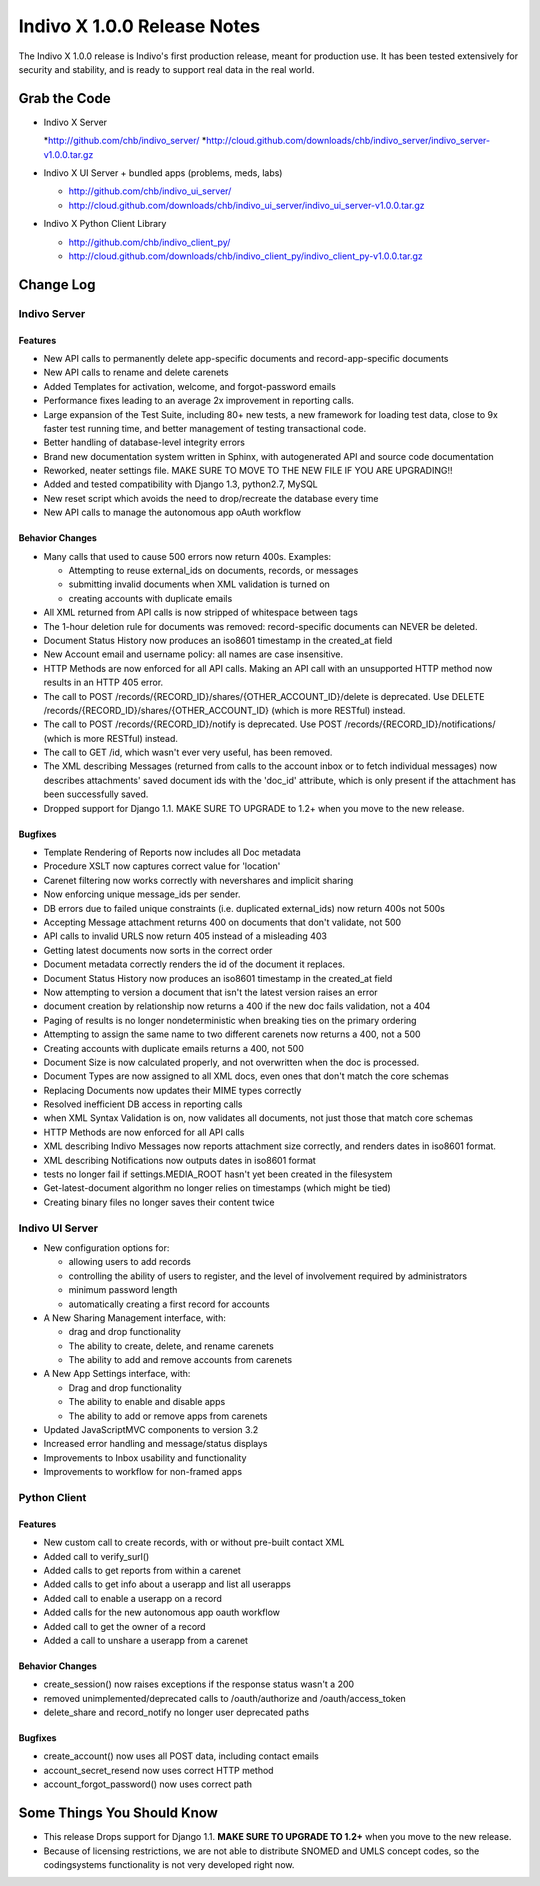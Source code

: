 ============================
Indivo X 1.0.0 Release Notes
============================

The Indivo X 1.0.0 release is Indivo's first production release, meant for production use. It has been tested extensively for security and stability, and is ready to support real data in the real world.

Grab the Code
=============

* Indivo X Server

  *http://github.com/chb/indivo_server/
  *http://cloud.github.com/downloads/chb/indivo_server/indivo_server-v1.0.0.tar.gz
  
* Indivo X UI Server + bundled apps (problems, meds, labs)

  * http://github.com/chb/indivo_ui_server/
  * http://cloud.github.com/downloads/chb/indivo_ui_server/indivo_ui_server-v1.0.0.tar.gz
  
* Indivo X Python Client Library

  * http://github.com/chb/indivo_client_py/
  * http://cloud.github.com/downloads/chb/indivo_client_py/indivo_client_py-v1.0.0.tar.gz

Change Log
==========

Indivo Server
-------------

Features
^^^^^^^^

* New API calls to permanently delete app-specific documents and record-app-specific documents
* New API calls to rename and delete carenets
* Added Templates for activation, welcome, and forgot-password emails
* Performance fixes leading to an average 2x improvement in reporting calls.
* Large expansion of the Test Suite, including 80+ new tests, a new framework for loading test data, close to 9x faster test running time, and better management of testing transactional code.
* Better handling of database-level integrity errors
* Brand new documentation system written in Sphinx, with autogenerated API and source code documentation
* Reworked, neater settings file. MAKE SURE TO MOVE TO THE NEW FILE IF YOU ARE UPGRADING!!
* Added and tested compatibility with Django 1.3, python2.7, MySQL
* New reset script which avoids the need to drop/recreate the database every time
* New API calls to manage the autonomous app oAuth workflow

Behavior Changes
^^^^^^^^^^^^^^^^

* Many calls that used to cause 500 errors now return 400s. Examples:
  
  * Attempting to reuse external_ids on documents, records, or messages
  * submitting invalid documents when XML validation is turned on
  * creating accounts with duplicate emails
  
* All XML returned from API calls is now stripped of whitespace between tags 
* The 1-hour deletion rule for documents was removed: record-specific documents can NEVER be deleted.
* Document Status History now produces an iso8601 timestamp in the created_at field
* New Account email and username policy: all names are case insensitive.
* HTTP Methods are now enforced for all API calls. Making an API call with an unsupported HTTP method now results in an HTTP 405 error.
* The call to POST /records/{RECORD_ID}/shares/{OTHER_ACCOUNT_ID}/delete is deprecated. Use DELETE /records/{RECORD_ID}/shares/{OTHER_ACCOUNT_ID} (which is more RESTful) instead.
* The call to POST /records/{RECORD_ID}/notify is deprecated. Use POST /records/{RECORD_ID}/notifications/ (which is more RESTful) instead.
* The call to GET /id, which wasn't ever very useful, has been removed.
* The XML describing Messages (returned from calls to the account inbox or to fetch individual messages) now describes attachments' saved document ids  with the 'doc_id' attribute, which is only present if the attachment has been successfully saved.
* Dropped support for Django 1.1. MAKE SURE TO UPGRADE to 1.2+ when you move to the new release.

Bugfixes
^^^^^^^^

* Template Rendering of Reports now includes all Doc metadata
* Procedure XSLT now captures correct value for 'location'
* Carenet filtering now works correctly with nevershares and implicit sharing
* Now enforcing unique message_ids per sender.
* DB errors due to failed unique constraints (i.e. duplicated external_ids) now return 400s not 500s
* Accepting Message attachment returns 400 on documents that don't validate, not 500
* API calls to invalid URLS now return 405 instead of a misleading 403
* Getting latest documents now sorts in the correct order
* Document metadata correctly renders the id of the document it replaces.
* Document Status History now produces an iso8601 timestamp in the created_at field
* Now attempting to version a document that isn't the latest version raises an error
* document creation by relationship now returns a 400 if the new doc fails validation, not a 404
* Paging of results is no longer nondeterministic when breaking ties on the primary ordering
* Attempting to assign the same name to two different carenets now returns a 400, not a 500
* Creating accounts with duplicate emails returns a 400, not 500
* Document Size is now calculated properly, and not overwritten when the doc is processed.
* Document Types are now assigned to all XML docs, even ones that don't match the core schemas
* Replacing Documents now updates their MIME types correctly
* Resolved inefficient DB access in reporting calls
* when XML Syntax Validation is on, now validates all documents, not just those that match core schemas
* HTTP Methods are now enforced for all API calls
* XML describing Indivo Messages now reports attachment size correctly, and renders dates in iso8601 format.
* XML describing Notifications now outputs dates in iso8601 format
* tests no longer fail if settings.MEDIA_ROOT hasn't yet been created in the filesystem
* Get-latest-document algorithm no longer relies on timestamps (which might be tied)
* Creating binary files no longer saves their content twice

Indivo UI Server
----------------

* New configuration options for: 
  
  * allowing users to add records 
  * controlling the ability of users to register, and the level of involvement required by administrators 
  * minimum password length 
  * automatically creating a first record for accounts
   
* A New Sharing Management interface, with:
  
  * drag and drop functionality
  * The ability to create, delete, and rename carenets 
  * The ability to add and remove accounts from carenets
   
* A New App Settings interface, with: 

  * Drag and drop functionality
  * The ability to enable and disable apps
  * The ability to add or remove apps from carenets
   
* Updated JavaScriptMVC components to version 3.2 
* Increased error handling and message/status displays 
* Improvements to Inbox usability and functionality 
* Improvements to workflow for non-framed apps 

Python Client
-------------

Features
^^^^^^^^

* New custom call to create records, with or without pre-built contact XML
* Added call to verify_surl()
* Added calls to get reports from within a carenet
* Added calls to get info about a userapp and list all userapps
* Added call to enable a userapp on a record
* Added calls for the new autonomous app oauth workflow
* Added call to get the owner of a record
* Added a call to unshare a userapp from a carenet

Behavior Changes
^^^^^^^^^^^^^^^^

* create_session() now raises exceptions if the response status wasn't a 200
* removed unimplemented/deprecated calls to /oauth/authorize and /oauth/access_token
* delete_share and record_notify no longer user deprecated paths

Bugfixes
^^^^^^^^

* create_account() now uses all POST data, including contact emails
* account_secret_resend now uses correct HTTP method
* account_forgot_password() now uses correct path

Some Things You Should Know
===========================

* This release Drops support for Django 1.1. **MAKE SURE TO UPGRADE TO 1.2+** when you move to the new release.
* Because of licensing restrictions, we are not able to distribute SNOMED and UMLS concept codes, so the codingsystems functionality is not very developed right now.
